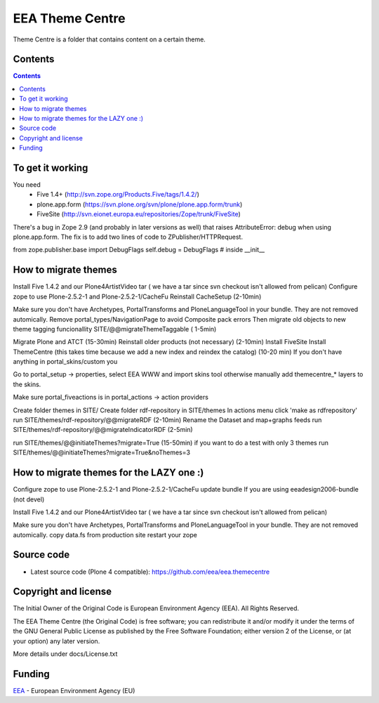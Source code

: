 ================
EEA Theme Centre
================
.. image:: https://ci.eionet.europa.eu/buildStatus/icon?job=eea/eea.themecentre/develop
  :target: https://ci.eionet.europa.eu/job/eea/job/eea.themecentre/job/develop/display/redirect
  :alt: develop
.. image:: https://ci.eionet.europa.eu/buildStatus/icon?job=eea/eea.themecentre/master
  :target: https://ci.eionet.europa.eu/job/eea/job/eea.themecentre/job/master/display/redirect
  :alt: master

Theme Centre is a folder that contains content on a certain theme.

Contents
========

.. contents::


To get it working
=================
You need
 * Five 1.4+  (http://svn.zope.org/Products.Five/tags/1.4.2/)
 * plone.app.form  (https://svn.plone.org/svn/plone/plone.app.form/trunk)
 * FiveSite   (http://svn.eionet.europa.eu/repositories/Zope/trunk/FiveSite)

There's a bug in Zope 2.9 (and probably in later versions as well)
that raises AttributeError: debug when using plone.app.form. The
fix is to add two lines of code to ZPublisher/HTTPRequest.

from zope.publisher.base import DebugFlags
self.debug = DebugFlags   # inside __init__


How to migrate themes
=====================

Install Five 1.4.2 and our Plone4ArtistVideo tar ( we have a tar since svn checkout isn't allowed from pelican)
Configure zope to use Plone-2.5.2-1 and Plone-2.5.2-1/CacheFu
Reinstall CacheSetup (2-10min)

Make sure you don't have Archetypes, PortalTransforms and PloneLanguageTool in your bundle. They are not removed automically.
Remove portal_types/NavigationPage to avoid Composite pack errors
Then migrate old objects to new theme tagging funcionallity SITE/@@migrateThemeTaggable ( 1-5min)

Migrate Plone and ATCT (15-30min)
Reinstall older products (not necessary) (2-10min)
Install FiveSite
Install ThemeCentre (this takes time because we add a new index and reindex the catalog) (10-20 min)
If you don't have anything in portal_skins/custom you

Go to portal_setup -> properties, select EEA WWW and import skins tool
otherwise manually add themecentre_* layers to the skins.

Make sure portal_fiveactions is in portal_actions -> action providers

Create folder themes in SITE/
Create folder rdf-repository in SITE/themes
In actions menu click 'make as rdfrepository'
run SITE/themes/rdf-repository/@@migrateRDF (2-10min)
Rename the Dataset and map+graphs feeds
run SITE/themes/rdf-repository/@@migrateIndicatorRDF (2-5min)


run SITE/themes/@@initiateThemes?migrate=True (15-50min)
if you want to do a test with only 3 themes run  SITE/themes/@@initiateThemes?migrate=True&noThemes=3


How to migrate themes for the LAZY one :)
=========================================

Configure zope to use Plone-2.5.2-1 and Plone-2.5.2-1/CacheFu
update bundle
If you are using eeadesign2006-bundle (not devel)

Install Five 1.4.2 and our Plone4ArtistVideo tar ( we have a tar since svn checkout isn't allowed from pelican)

Make sure you don't have Archetypes, PortalTransforms and PloneLanguageTool in your bundle. They are not removed automically.
copy data.fs from production site
restart your zope

Source code
===========

- Latest source code (Plone 4 compatible):
  https://github.com/eea/eea.themecentre


Copyright and license
=====================
The Initial Owner of the Original Code is European Environment Agency (EEA).
All Rights Reserved.

The EEA Theme Centre (the Original Code) is free software;
you can redistribute it and/or modify it under the terms of the GNU
General Public License as published by the Free Software Foundation;
either version 2 of the License, or (at your option) any later
version.

More details under docs/License.txt


Funding
=======

EEA_ - European Environment Agency (EU)

.. _EEA: https://www.eea.europa.eu/


